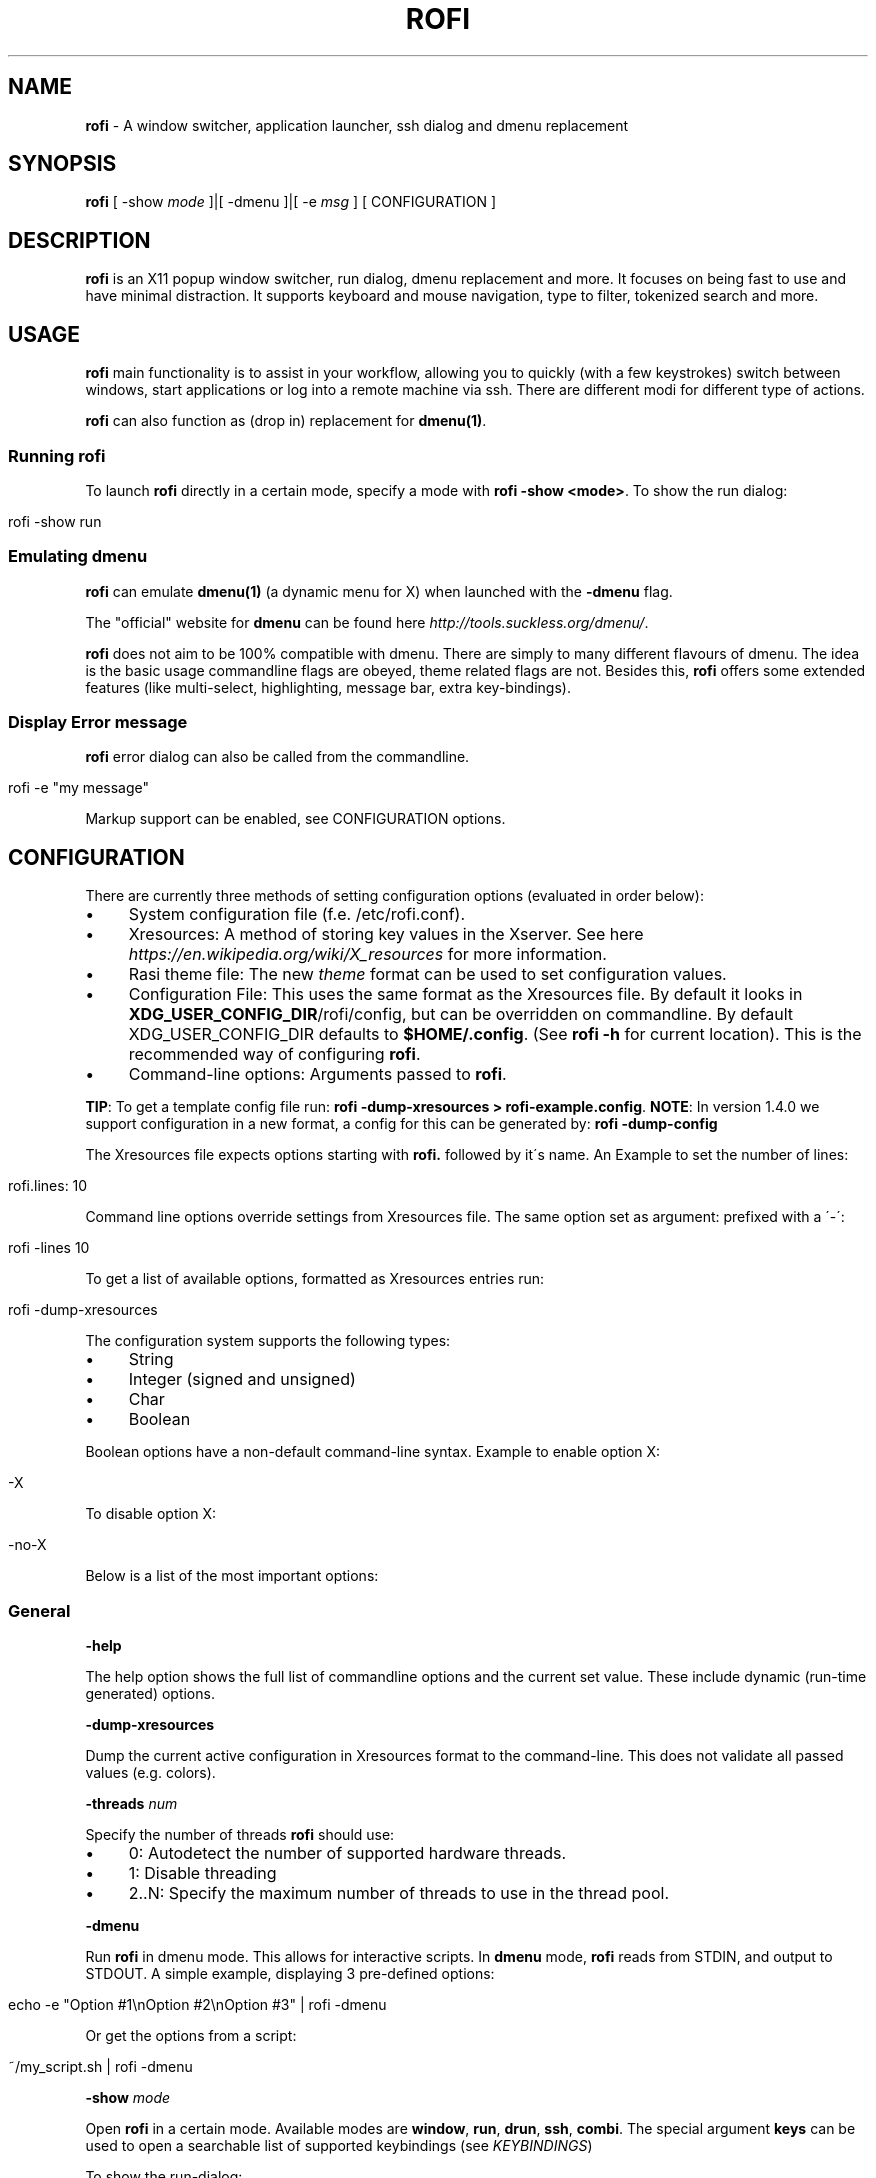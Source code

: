 .\" generated with Ronn/v0.7.3
.\" http://github.com/rtomayko/ronn/tree/0.7.3
.
.TH "ROFI" "1" "2017-07-24" "" ""
.
.SH "NAME"
\fBrofi\fR \- A window switcher, application launcher, ssh dialog and dmenu replacement
.
.SH "SYNOPSIS"
\fBrofi\fR [ \-show \fImode\fR ]|[ \-dmenu ]|[ \-e \fImsg\fR ] [ CONFIGURATION ]
.
.SH "DESCRIPTION"
\fBrofi\fR is an X11 popup window switcher, run dialog, dmenu replacement and more\. It focuses on being fast to use and have minimal distraction\. It supports keyboard and mouse navigation, type to filter, tokenized search and more\.
.
.SH "USAGE"
\fBrofi\fR main functionality is to assist in your workflow, allowing you to quickly (with a few keystrokes) switch between windows, start applications or log into a remote machine via ssh\. There are different modi for different type of actions\.
.
.P
\fBrofi\fR can also function as (drop in) replacement for \fBdmenu(1)\fR\.
.
.SS "Running rofi"
To launch \fBrofi\fR directly in a certain mode, specify a mode with \fBrofi \-show <mode>\fR\. To show the run dialog:
.
.IP "" 4
.
.nf

rofi \-show run
.
.fi
.
.IP "" 0
.
.SS "Emulating dmenu"
\fBrofi\fR can emulate \fBdmenu(1)\fR (a dynamic menu for X) when launched with the \fB\-dmenu\fR flag\.
.
.P
The "official" website for \fBdmenu\fR can be found here \fIhttp://tools\.suckless\.org/dmenu/\fR\.
.
.P
\fBrofi\fR does not aim to be 100% compatible with dmenu\. There are simply to many different flavours of dmenu\. The idea is the basic usage commandline flags are obeyed, theme related flags are not\. Besides this, \fBrofi\fR offers some extended features (like multi\-select, highlighting, message bar, extra key\-bindings)\.
.
.SS "Display Error message"
\fBrofi\fR error dialog can also be called from the commandline\.
.
.IP "" 4
.
.nf

rofi \-e "my message"
.
.fi
.
.IP "" 0
.
.P
Markup support can be enabled, see CONFIGURATION options\.
.
.SH "CONFIGURATION"
There are currently three methods of setting configuration options (evaluated in order below):
.
.IP "\(bu" 4
System configuration file (f\.e\. /etc/rofi\.conf)\.
.
.IP "\(bu" 4
Xresources: A method of storing key values in the Xserver\. See here \fIhttps://en\.wikipedia\.org/wiki/X_resources\fR for more information\.
.
.IP "\(bu" 4
Rasi theme file: The new \fItheme\fR format can be used to set configuration values\.
.
.IP "\(bu" 4
Configuration File: This uses the same format as the Xresources file\. By default it looks in \fBXDG_USER_CONFIG_DIR\fR/rofi/config, but can be overridden on commandline\. By default XDG_USER_CONFIG_DIR defaults to \fB$HOME/\.config\fR\. (See \fBrofi \-h\fR for current location)\. This is the recommended way of configuring \fBrofi\fR\.
.
.IP "\(bu" 4
Command\-line options: Arguments passed to \fBrofi\fR\.
.
.IP "" 0
.
.P
\fBTIP\fR: To get a template config file run: \fBrofi \-dump\-xresources > rofi\-example\.config\fR\. \fBNOTE\fR: In version 1\.4\.0 we support configuration in a new format, a config for this can be generated by: \fBrofi \-dump\-config\fR
.
.P
The Xresources file expects options starting with \fBrofi\.\fR followed by it\'s name\. An Example to set the number of lines:
.
.IP "" 4
.
.nf

rofi\.lines: 10
.
.fi
.
.IP "" 0
.
.P
Command line options override settings from Xresources file\. The same option set as argument: prefixed with a \'\-\':
.
.IP "" 4
.
.nf

rofi \-lines 10
.
.fi
.
.IP "" 0
.
.P
To get a list of available options, formatted as Xresources entries run:
.
.IP "" 4
.
.nf

rofi \-dump\-xresources
.
.fi
.
.IP "" 0
.
.P
The configuration system supports the following types:
.
.IP "\(bu" 4
String
.
.IP "\(bu" 4
Integer (signed and unsigned)
.
.IP "\(bu" 4
Char
.
.IP "\(bu" 4
Boolean
.
.IP "" 0
.
.P
Boolean options have a non\-default command\-line syntax\. Example to enable option X:
.
.IP "" 4
.
.nf

\-X
.
.fi
.
.IP "" 0
.
.P
To disable option X:
.
.IP "" 4
.
.nf

\-no\-X
.
.fi
.
.IP "" 0
.
.P
Below is a list of the most important options:
.
.SS "General"
\fB\-help\fR
.
.P
The help option shows the full list of commandline options and the current set value\. These include dynamic (run\-time generated) options\.
.
.P
\fB\-dump\-xresources\fR
.
.P
Dump the current active configuration in Xresources format to the command\-line\. This does not validate all passed values (e\.g\. colors)\.
.
.P
\fB\-threads\fR \fInum\fR
.
.P
Specify the number of threads \fBrofi\fR should use:
.
.IP "\(bu" 4
0: Autodetect the number of supported hardware threads\.
.
.IP "\(bu" 4
1: Disable threading
.
.IP "\(bu" 4
2\.\.N: Specify the maximum number of threads to use in the thread pool\.
.
.IP "" 0
.
.P
\fB\-dmenu\fR
.
.P
Run \fBrofi\fR in dmenu mode\. This allows for interactive scripts\. In \fBdmenu\fR mode, \fBrofi\fR reads from STDIN, and output to STDOUT\. A simple example, displaying 3 pre\-defined options:
.
.IP "" 4
.
.nf

echo \-e "Option #1\enOption #2\enOption #3" | rofi \-dmenu
.
.fi
.
.IP "" 0
.
.P
Or get the options from a script:
.
.IP "" 4
.
.nf

~/my_script\.sh | rofi \-dmenu
.
.fi
.
.IP "" 0
.
.P
\fB\-show\fR \fImode\fR
.
.P
Open \fBrofi\fR in a certain mode\. Available modes are \fBwindow\fR, \fBrun\fR, \fBdrun\fR, \fBssh\fR, \fBcombi\fR\. The special argument \fBkeys\fR can be used to open a searchable list of supported keybindings (see \fIKEYBINDINGS\fR)
.
.P
To show the run\-dialog:
.
.IP "" 4
.
.nf

rofi \-show run
.
.fi
.
.IP "" 0
.
.P
\fB\-modi\fR \fImode1,mode1\fR
.
.P
Specify a ordered, comma separated list of modes to enable\. Enabled modes can be changed at runtime\. Default key is Ctrl+Tab\. If no modes are specified all modes will be enabled\. To only show the run and ssh launcher:
.
.IP "" 4
.
.nf

rofi \-modi "run,ssh" \-show run
.
.fi
.
.IP "" 0
.
.P
Custom modes can be added using the internal \'script\' mode\. Each mode has two parameters:
.
.IP "" 4
.
.nf

<name>:<script>
.
.fi
.
.IP "" 0
.
.P
Example: Have a mode \'Workspaces\' using the \fBi3_switch_workspaces\.sh\fR script:
.
.IP "" 4
.
.nf

rofi \-modi "window,run,ssh,Workspaces:i3_switch_workspaces\.sh" \-show Workspaces
.
.fi
.
.IP "" 0
.
.P
Notes: The I3 Window manager does not like commas in the command when specifying an exec command\. For that case \'#\' can be used as an separator\.
.
.P
\fB\-case\-sensitive\fR
.
.P
Start in case sensitive mode\. This option can be changed at run\-time using the \fB\-kb\-toggle\-case\-sensitivity\fR key binding\.
.
.P
\fB\-cycle\fR
.
.P
Cycle through the results list\. Default is \'true\'\.
.
.P
\fB\-filter\fR \fIfilter\fR
.
.P
Filter the list by setting text in input bar to \fIfilter\fR
.
.P
\fB\-config\fR \fIfilename\fR
.
.P
Load alternative configuration file\.
.
.P
\fB\-scroll\-method\fR \fImethod\fR
.
.P
Select the scrolling method\. 0: Per page, 1: continuous\.
.
.P
\fB\-no\-show\-match\fR
.
.P
Hide the indicator that shows what part of the string is matched\.
.
.P
\fB\-no\-lazy\-grab\fR
.
.P
Disables lazy grab, this forces the keyboard being grabbed before gui is shown\.
.
.P
\fB\-no\-plugins\fR
.
.P
Disable plugin loading\.
.
.P
\fB\-plugin\-path\fR \fIdirectory\fR
.
.P
Specify the directory where \fIrofi\fR should look for plugins\.
.
.SS "Matching"
\fB\-matching\fR \fImethod\fR
.
.P
Specify the matching algorithm used\. Current the following methods are supported\.
.
.IP "\(bu" 4
\fBnormal\fR: Match the int string\.
.
.IP "\(bu" 4
\fBregex\fR: Match a regex input\.
.
.IP "\(bu" 4
\fBglob\fR: Match a glob pattern\.
.
.IP "\(bu" 4
\fBfuzzy\fR: Do a fuzzy match\.
.
.IP
Default: \fInormal\fR
.
.IP "" 0
.
.P
Note: glob matching might be slow for larger lists
.
.P
\fB\-tokenize\fR
.
.P
Tokenize the input\.
.
.SS "Layout"
Most of the following options are \fBdeprecated\fR and should not be used\. Please use the new theme format to customize rofi\. More information about the new format can be found in the \fBrofi\-theme(5)\fR manpage\.
.
.P
\fB\-lines\fR
.
.P
Maximum number of lines to show before scrolling\.
.
.IP "" 4
.
.nf

rofi \-lines 25
.
.fi
.
.IP "" 0
.
.P
Default: \fI15\fR
.
.P
\fB\-columns\fR
.
.P
Number of columns to show before scrolling\.
.
.IP "" 4
.
.nf

rofi \-columns 2
.
.fi
.
.IP "" 0
.
.P
Default: \fI1\fR
.
.P
\fB\-width\fR [value]
.
.P
Set width of menu\. \fB[value]\fR is specified in percentage\.
.
.IP "" 4
.
.nf

rofi \-width 60
.
.fi
.
.IP "" 0
.
.P
If \fB[value]\fR is larger then 100, size is set in pixels\. Example to span a full hd monitor:
.
.IP "" 4
.
.nf

rofi \-width 1920
.
.fi
.
.IP "" 0
.
.P
If \fB[value]\fR is negative, it tries to estimates a character width\. To show 30 characters on a row:
.
.IP "" 4
.
.nf

rofi \-width \-30
.
.fi
.
.IP "" 0
.
.P
Character width is a rough estimation, and might not be correct, but should work for most monospaced fonts\.
.
.P
Default: \fI50\fR
.
.P
\fB\-location\fR
.
.P
Specify where the window should be located\. The numbers map to the following locations on screen:
.
.IP "" 4
.
.nf

  1 2 3
  8 0 4
  7 6 5
.
.fi
.
.IP "" 0
.
.P
Default: \fI0\fR
.
.P
\fB\-fixed\-num\-lines\fR
.
.P
Keep a fixed number of visible lines (See the \fB\-lines\fR option\.)
.
.P
\fB\-padding\fR
.
.P
Define the inner margin of the window\.
.
.P
Default: \fI5\fR
.
.P
\fB\-fullscreen\fR
.
.P
Use the full screen height and width\.
.
.P
\fB\-sidebar\-mode\fR
.
.P
Open in sidebar\-mode\. In this mode a list of all enabled modes is shown at the bottom\. (See \fB\-modi\fR option) To show sidebar use:
.
.IP "" 4
.
.nf

rofi \-show run \-sidebar\-mode \-lines 0
.
.fi
.
.IP "" 0
.
.P
\fB\-auto\-select\fR
.
.P
When one entry is left, automatically select it\.
.
.P
\fB\-m\fR \fInum\fR
.
.P
\fB\-m\fR \fIname\fR
.
.P
\fB\-monitor\fR \fInum\fR
.
.P
\fB\-monitor\fR \fIname\fR
.
.P
Select monitor to display \fBrofi\fR on\. As input it accepts: \fIprimary\fR (if primary output is set), the \fIxrandr\fR output name or integer number (in order of detection)\. Negative numbers are handled differently:
.
.IP "\(bu" 4
\fB\-1\fR: the currently focused monitor\.
.
.IP "\(bu" 4
\fB\-2\fR: the currently focused window (i\.e\. rofi will be displayed on top of the focused window)\.
.
.IP "\(bu" 4
\fB\-3\fR: Position at mouse (overrides the location setting to get normal context menu behaviour\.)
.
.IP "\(bu" 4
\fB\-4\fR: the monitor with the focused window\.
.
.IP "\(bu" 4
\fB\-5\fR: the monitor that shows the mouse pointer\.
.
.IP
Default: \fI\-5\fR
.
.IP "" 0
.
.P
See \fBrofi \-h\fR output for the detected monitors, their position and size\.
.
.P
\fB\-theme\fR \fIfilename\fR
.
.P
Path to the new theme file format\. This overrides the old theme settings\.
.
.P
\fB\-theme\-str\fR \fIstring\fR
.
.P
Allow theme parts to be specified on the commandline as an override\.
.
.P
For example
.
.IP "" 4
.
.nf

rofi \-theme\-str \'#window { fullscreen: true; }\'
.
.fi
.
.IP "" 0
.
.P
This option can be specified multiple times\.
.
.P
\fB\-dpi\fR \fInumber\fR
.
.P
Override the default DPI setting\. If set to \fB0\fR it tries to auto\-detect based on X11 screen size\. (Similar to i3 and GTK) If set to \fB1\fR it tries to auto\-detect based on monitor (rofi is displayed on) size\. (Similar to latest QT5)
.
.SS "PATTERN setting"
\fB\-terminal\fR
.
.P
Specify what terminal to start\.
.
.IP "" 4
.
.nf

rofi \-terminal xterm
.
.fi
.
.IP "" 0
.
.P
Pattern: \fI{terminal}\fR Default: \fIx\-terminal\-emulator\fR
.
.P
\fB\-ssh\-client\fR \fIclient\fR
.
.P
Override the used ssh client\.
.
.P
Pattern: \fI{ssh\-client}\fR Default: \fIssh\fR
.
.SS "SSH settings"
\fB\-ssh\-command\fR \fIcmd\fR
.
.P
Set the command to execute when starting a ssh session\. The pattern \fI{host}\fR is replaced by the selected ssh entry\.
.
.P
Pattern: \fI{ssh\-client}\fR Default: \fI{terminal} \-e {ssh\-client} {host}\fR
.
.P
\fB\-parse\-hosts\fR
.
.P
Parse the \fB/etc/hosts\fR file for entries\.
.
.P
Default: \fIdisabled\fR
.
.P
\fB\-parse\-known\-hosts\fR \fB\-no\-parse\-known\-hosts\fR
.
.P
Parse the \fB~/\.ssh/known_hosts\fR file for entries\.
.
.P
Default: \fIenabled\fR
.
.SS "Run settings"
\fB\-run\-command\fR \fIcmd\fR
.
.P
Set command (\fI{cmd}\fR) to execute when running an application\. See \fIPATTERN\fR\.
.
.P
Default: \fI{cmd}\fR
.
.P
\fB\-run\-shell\-command\fR \fIcmd\fR
.
.P
Set command to execute when running an application in a shell\. See \fIPATTERN\fR\.
.
.P
Default: \fI{terminal} \-e {cmd}\fR
.
.P
\fB\-run\-list\-command\fR \fIcmd\fR
.
.P
If set, use an external tool to generate list of executable commands\. Uses \'run\-command\'
.
.P
Default: \fI""\fR
.
.SS "Window switcher settings"
\fB\-window\-format\fR \fIformat\fR
.
.P
Format what is being displayed for windows\.
.
.P
\fIformat\fR: {field[:len]}
.
.P
\fIfield\fR:
.
.IP "\(bu" 4
\fBw\fR: Desktop name
.
.IP "\(bu" 4
\fBt\fR: Title of window
.
.IP "\(bu" 4
\fBn\fR: Name
.
.IP "\(bu" 4
\fBr\fR: Role
.
.IP "\(bu" 4
\fBc\fR: Class
.
.IP "" 0
.
.P
\fIlen\fR: maximum field length (0 for auto\-size)\. If length negative and window \fIwidth\fR is negative field length is \fIwidth \- len\fR\. if length is positive, the entry will be truncated or padded to fill that length\.
.
.P
default: {w} {c} {t}
.
.P
\fB\-window\-command\fR \fIcmd\fR
.
.P
Set command to execute on selected window for custom action\. See \fIPATTERN\fR\.
.
.P
Default: \fI"xkill \-id {window}"\fR
.
.SS "Combi settings"
\fB\-combi\-modi\fR \fImode1,mode2\fR
.
.P
The modi to combine in combi mode\. For syntax to see \fB\-modi\fR\. To get one merge view, of window,run,ssh:
.
.IP "" 4
.
.nf

rofi \-show combi \-combi\-modi "window,run,ssh" \-modi combi
.
.fi
.
.IP "" 0
.
.P
Notes: The I3 Window manager does not like commas in the command when specifying an exec command\. For that case \'#\' can be used as an separator\.
.
.SS "History and Sorting"
\fB\-disable\-history\fR \fB\-no\-disable\-history\fR (re\-enable history)
.
.P
Disable history
.
.P
\fB\-levenshtein\-sort\fR to enable \fB\-no\-levenshtein\-sort\fR to disable
.
.P
When searching sort the result based on levenshtein distance\. This setting can be changed at runtime, see \fB\-kb\-toggle\-sort\fR\.
.
.SS "Dmenu specific"
\fB\-sep\fR \fIseparator\fR
.
.P
Separator for dmenu\. Example: To show list \'a\' to \'e\' with \'|\' as separator:
.
.IP "" 4
.
.nf

echo "a|b|c|d|e" | rofi \-sep \'|\' \-dmenu
.
.fi
.
.IP "" 0
.
.P
\fB\-p\fR \fIprompt\fR
.
.P
Specify the prompt to show in dmenu mode\. E\.g\. select monkey a,b,c,d or e\.
.
.IP "" 4
.
.nf

echo "a|b|c|d|e" | rofi \-sep \'|\' \-dmenu \-p "monkey:"
.
.fi
.
.IP "" 0
.
.P
Default: \fIdmenu\fR
.
.P
\fB\-selected\-row\fR \fIselected row\fR
.
.P
Select a certain row\.
.
.P
Default: \fI0\fR
.
.P
\fB\-l\fR \fInumber of lines to show\fR
.
.P
Maximum number of lines the menu may show before scrolling\.
.
.IP "" 4
.
.nf

rofi \-lines 25
.
.fi
.
.IP "" 0
.
.P
Default: \fI15\fR
.
.P
\fB\-i\fR
.
.P
Makes dmenu searches case\-insensitive
.
.P
\fB\-a\fR \fIX\fR
.
.P
Active row, mark row X as active\. (starting at 0) You can specify single element: \-a 3 A range: \-a 3\-8 or a set of rows: \-a 0,2 or any combination: \-a 0,2\-3,9
.
.P
\fB\-u\fR \fIX\fR
.
.P
Urgent row, mark row X as urgent\. (starting at 0) You can specify single element: \-u 3 A range: \-u 3\-8 or a set of rows: \-u 0,2 or any combination: \-u 0,2\-3,9
.
.P
\fB\-only\-match\fR
.
.P
Only return a selected item, do not allow custom entry\. This mode always returns an entry, or returns directly when no entries given\.
.
.P
\fB\-no\-custom\fR
.
.P
Only return a selected item, do not allow custom entry\. This mode returns directly when no entries given\.
.
.P
\fB\-format\fR \fIformat\fR
.
.P
Allows the output of dmenu to be customized (N is total number of input entries):
.
.IP "\(bu" 4
\'s\' selected string\.
.
.IP "\(bu" 4
\'i\' index (0 \- (N\-1))\.
.
.IP "\(bu" 4
\'d\' index (1 \- N)\.
.
.IP "\(bu" 4
\'q\' quote string\.
.
.IP "\(bu" 4
\'f\' filter string (user input)\.
.
.IP "\(bu" 4
\'F\' quoted filter string (user input)\.
.
.IP "" 0
.
.P
Default: \'s\'
.
.P
\fB\-select\fR \fIstring\fR
.
.P
Select first line that matches the given string
.
.P
\fB\-mesg\fR \fIstring\fR
.
.P
Add a message line below the filter entry box\. Supports pango markup\. For more information on supported markup see here \fIhttps://developer\.gnome\.org/pango/stable/PangoMarkupFormat\.html\fR
.
.P
\fB\-normal\-window\fR
.
.P
Make \fBrofi\fR react like a normal application window\. Useful for scripts like Clerk that are basically an application\.
.
.P
\fB\-dump\fR
.
.P
Dump the filtered list to stdout and quit\. This can be used to get the list as \fBrofi\fR would filter it\. Use together with \fB\-filter\fR command\.
.
.P
\fB\-input\fR \fIfile\fR
.
.P
Reads from \fIfile\fR instead of stdin\.
.
.P
\fB\-password\fR
.
.P
Hide the input text\. This should not be considered secure!
.
.P
\fB\-markup\-rows\fR
.
.P
Tell \fBrofi\fR that DMenu input is pango markup encoded and should be rendered\. See here \fIhttps://developer\.gnome\.org/pango/stable/PangoMarkupFormat\.html\fR for details about pango markup\.
.
.P
\fB\-multi\-select\fR
.
.P
Allow multiple lines to be selected\. Adds a small selection indicator to the left of each entry\.
.
.P
\fB\-sync\fR
.
.P
Force rofi mode to first read all data from stdin before showing selection window\. This is how original dmenu behaviour\.
.
.P
Note: the default asynchronous mode will also be automatically disabled if used with conflicting options such as \fB\-dump\fR, \fB\-only\-match\fR or \fB\-auto\-select\fR
.
.P
\fB\-async\-pre\-read\fR \fInumber\fR
.
.P
Reads the first 25 entries blocking\. Then switches to async mode\. This makes it feel more \'snappy\'\.
.
.P
\fIdefault\fR: 25
.
.SS "Message dialog"
\fB\-e\fR \fImessage\fR
.
.P
Popup a message dialog (used internally for showing errors) with \fImessage\fR\. Message can be multi\-line\.
.
.SS "Other"
\fB\-pid\fR \fIpath\fR
.
.P
Make \fBrofi\fR create a pid file and check this on startup\. Avoiding multiple copies running simultaneously\. This is useful when running \fBrofi\fR from a keybinding daemon\.
.
.P
\fB\-fake\-transparency\fR
.
.P
Enable fake transparency\. This only works with transparent background color in the theme\.
.
.P
\fB\-fake\-background\fR
.
.P
Select what to use as background for fake transparency\. This can be \'background\', \'screenshot\' or a path to an image file (currently only supports png)\.
.
.P
\fB\-display\-{mode}\fR \fIstring\fR
.
.P
Set the name to use for mode\. This is used as prompt and in combi\-browser\.
.
.P
\fB\-click\-to\-exit\fR \fB\-no\-click\-to\-exit\fR
.
.P
Click the mouse outside of the \fBrofi\fR window to exit\.
.
.P
Default: \fIenabled\fR
.
.SS "Debug"
\fB\-no\-config\fR
.
.P
Disable parsing of configuration\. This runs rofi in \fIstock\fR mode\.
.
.P
\fB\-no\-plugins\fR
.
.P
Disables the loading of plugins\.
.
.P
To get a trace with (lots of) debug information set the following environment variable when executing \fBrofi\fR:
.
.IP "" 4
.
.nf

G_MESSAGES_DEBUG=all
.
.fi
.
.IP "" 0
.
.P
The trace can be filtered by only outputting the relevant domains, f\.e\.:
.
.IP "" 4
.
.nf

G_MESSAGES_DEBUG=Dialogs\.DRun
.
.fi
.
.IP "" 0
.
.P
For more information on debugging see the wiki \fIhttps://github\.com/DaveDavenport/rofi/wiki/Debugging%20Rofi\fR
.
.SH "PATTERN"
To launch commands (e\.g\. when using the ssh launcher) the user can enter the used command\-line, the following keys can be used that will be replaced at runtime:
.
.IP "\(bu" 4
\fB{host}\fR: The host to connect to\.
.
.IP "\(bu" 4
\fB{terminal}\fR: The configured terminal (See \-terminal\-emulator)
.
.IP "\(bu" 4
\fB{ssh\-client}\fR: The configured ssh client (See \-ssh\-client)
.
.IP "\(bu" 4
\fB{cmd}\fR: The command to execute\.
.
.IP "\(bu" 4
\fB{window}\fR: The window id of the selected window\. (In \fBwindow\-command\fR)
.
.IP "" 0
.
.SH "DMENU REPLACEMENT"
If \fBargv[0]\fR (calling command) is dmenu, \fBrofi\fR will start in dmenu mode\. This way it can be used as a drop\-in replacement for dmenu\. just copy or symlink \fBrofi\fR to dmenu in \fB$PATH\fR\.
.
.IP "" 4
.
.nf

ln \-s /usr/bin/rofi /usr/bin/dmenu
.
.fi
.
.IP "" 0
.
.SH "THEMING"
The theme format below describes the old (pre version 1\.4) theme format\. Please see rofi\-theme(5) manpage for an updated manual\.
.
.P
The theme setup allows you to specify colors per state, similar to \fBi3\fR Currently 3 states exists:
.
.IP "\(bu" 4
\fBnormal\fR Normal row\.
.
.IP "\(bu" 4
\fBurgent\fR Highlighted row (urgent)
.
.IP "\(bu" 4
\fBactive\fR Highlighted row (active)
.
.IP "" 0
.
.P
For each state the following 5 colors must be set:
.
.IP "\(bu" 4
\fBbg\fR Background color row
.
.IP "\(bu" 4
\fBfg\fR Text color
.
.IP "\(bu" 4
\fBbgalt\fR Background color alternating row
.
.IP "\(bu" 4
\fBhlfg\fR Foreground color selected row
.
.IP "\(bu" 4
\fBhlbg\fR Background color selected row
.
.IP "" 0
.
.P
The window background and border color should be specified separate\. The key \fBcolor\-window\fR contains a pair \fBbackground,border,separator\fR\. An example for \fBXresources\fR file:
.
.IP "" 4
.
.nf

! State:           \'bg\',     \'fg\',     \'bgalt\',  \'hlbg\',   \'hlfg\'
rofi\.color\-normal: #fdf6e3,  #002b36,  #eee8d5,  #586e75,  #eee8d5
rofi\.color\-urgent: #fdf6e3,  #dc322f,  #eee8d5,  #dc322f,  #fdf6e3
rofi\.color\-active: #fdf6e3,  #268bd2,  #eee8d5,  #268bd2,  #fdf6e3

!                  \'background\', \'border\', \'separator\'
rofi\.color\-window: #fdf6e3,      #002b36,  #002b36
.
.fi
.
.IP "" 0
.
.P
Same settings can also be specified on command\-line:
.
.IP "" 4
.
.nf

rofi \-color\-normal "#fdf6e3,#002b36,#eee8d5,#586e75,#eee8d5"
.
.fi
.
.IP "" 0
.
.SH "COLORS"
RGB colors can be specified by either its X11 name, or hexadecimal notation\. For example:
.
.IP "" 4
.
.nf

white
.
.fi
.
.IP "" 0
.
.P
Or
.
.IP "" 4
.
.nf

#FFFFFF
.
.fi
.
.IP "" 0
.
.P
ARGB colors are also support, these can be used to create a transparent window if: 1\. Your Xserver supports TrueColor, 2\. You are running a composite manager\.
.
.IP "" 4
.
.nf

argb:FF444444
.
.fi
.
.IP "" 0
.
.P
Or
.
.IP "" 4
.
.nf

#FF444444
.
.fi
.
.IP "" 0
.
.P
The first two fields specify the alpha level\. This determines the amount of transparency\. (00 everything, FF nothing)\. The other fields represent the actual color, in hex\.
.
.P
Within \fBrofi\fR transparency can be used, e\.g\. if the selected background color is 50% transparent, the background color of the window will be visible through it\.
.
.SH "KEYBINDINGS"
\fBrofi\fR has the following key\-bindings:
.
.IP "\(bu" 4
\fBCtrl\-v, Insert\fR: Paste clipboard
.
.IP "\(bu" 4
\fBCtrl\-Shift\-v, Shift\-Insert\fR: Paste primary selection
.
.IP "\(bu" 4
\fBCtrl\-u\fR: Clear the line
.
.IP "\(bu" 4
\fBCtrl\-a\fR: Beginning of line
.
.IP "\(bu" 4
\fBCtrl\-e\fR: End of line
.
.IP "\(bu" 4
\fBCtrl\-f, Right\fR: Forward one character
.
.IP "\(bu" 4
\fBAlt\-f\fR: Forward one word
.
.IP "\(bu" 4
\fBCtrl\-b, Left\fR: Back one character
.
.IP "\(bu" 4
\fBAlt\-b\fR: Back one word
.
.IP "\(bu" 4
\fBCtrl\-d, Delete\fR: Delete character
.
.IP "\(bu" 4
\fBCtrl\-Alt\-d\fR: Delete word
.
.IP "\(bu" 4
\fBCtrl\-h, Backspace\fR: Backspace (delete previous character)
.
.IP "\(bu" 4
\fBCtrl\-Alt\-h\fR: Delete previous word
.
.IP "\(bu" 4
\fBCtrl\-j,Ctrl\-m,Enter\fR: Accept entry
.
.IP "\(bu" 4
\fBCtrl\-n,Down\fR: Select next entry
.
.IP "\(bu" 4
\fBCtrl\-p,Up\fR: Select previous entry
.
.IP "\(bu" 4
\fBPage Up\fR: Go to the previous page
.
.IP "\(bu" 4
\fBPage Down\fR: Go to the next page
.
.IP "\(bu" 4
\fBCtrl\-Page Up\fR: Go to the previous column
.
.IP "\(bu" 4
\fBCtrl\-Page Down\fR: Go to the next column
.
.IP "\(bu" 4
\fBCtrl\-Enter\fR: Use entered text as command (in ssh/run modi)
.
.IP "\(bu" 4
\fBShift\-Enter\fR: Launch the application in a terminal (in run mode)
.
.IP "\(bu" 4
\fBShift\-Enter\fR: Return the selected entry and move to the next item while keeping Rofi open\. (in dmenu)
.
.IP "\(bu" 4
\fBShift\-Right\fR: Switch to the next modi\. The list can be customized with the \fB\-switchers\fR argument\.
.
.IP "\(bu" 4
\fBShift\-Left\fR: Switch to the previous modi\. The list can be customized with the \fB\-switchers\fR argument\.
.
.IP "\(bu" 4
\fBCtrl\-Tab\fR: Switch to the next modi\. The list can be customized with the \fB\-switchers\fR argument\.
.
.IP "\(bu" 4
\fBCtrl\-Shift\-Tab\fR: Switch to the previous modi\. The list can be customized with the \fB\-switchers\fR argument\.
.
.IP "\(bu" 4
\fBCtrl\-space\fR: Set selected item as input text\.
.
.IP "\(bu" 4
\fBShift\-Del\fR: Delete entry from history\.
.
.IP "\(bu" 4
\fBgrave\fR: Toggle case sensitivity\.
.
.IP "\(bu" 4
\fBAlt\-grave\fR: Toggle levenshtein sorting\.
.
.IP "\(bu" 4
\fBAlt\-Shift\-S\fR: Take a screenshot and store this in the Pictures directory\.
.
.IP "" 0
.
.P
To get a full list of keybindings on the commandline, see \fBrofi \-dump\-xresources | grep kb\-\fR\. Keybindings can be modified using the configuration systems\. To get searchable list of keybindings, run \fBrofi \-show keys\fR\.
.
.P
A keybinding starting with \fB!\fR will act when all keys have been released\.
.
.SH "Available Modi"
.
.SS "Window"
Show a list of all the windows and allow switching between them\. Pressing the \fBdelete\-entry\fR binding (\fBshift\-delete\fR) will close the window\. Pressing the \fBaccept\-custom\fR binding (\fBcontrol\-enter\fR or \fBshift\-enter\fR) will run a command on the window\. (See option \fBwindow\-command\fR );
.
.SS "WindowCD"
Shows a list of the windows on the current desktop and allows switching between them\. Pressing the \fBdelete\-entry\fR binding (\fBshift\-delete\fR) will kill the window\. Pressing the \fBaccept\-custom\fR binding (\fBcontrol\-enter\fR or \fBshift\-enter\fR) will run a command on the window\. (See option \fBwindow\-command\fR );
.
.SS "Run"
Shows a list of executables in \fB$PATH\fR and can launch them (optional in a terminal)\. Pressing the \fBdelete\-entry\fR binding (\fBshift\-delete\fR) will remove this entry from the run history\. Pressing the \fBaccept\-custom\fR binding (\fBcontrol\-enter\fR or \fBshift\-enter\fR) will run the command in a terminal\.
.
.SS "DRun"
Same as the \fBrun\fR launches, but the list is created from the installed desktop files\. It automatically launches them in a terminal if specified in the Desktop File\. Pressing the \fBdelete\-entry\fR binding (\fBshift\-delete\fR) will remove this entry from the run history\. Pressing the \fBaccept\-custom\fR binding (\fBcontrol\-enter\fR or \fBshift\-enter\fR) with custom input (no entry matching) will run the command in a terminal\.
.
.SS "SSH"
Shows a list of SSH targets based on your ssh config file, and allows to quickly ssh into them\.
.
.SS "Keys"
Shows a searchable list of key bindings\.
.
.SS "Script"
Allows custom scripted Modi to be added\.
.
.SH "FAQ"
.
.SS "The text in the window switcher is not nicely lined out\."
Try using a mono\-space font\.
.
.SS "The window is completely black\."
Check quotes used on the commandline: e\.g\. used “ instead of "\.
.
.SS "What does the icon in the top right show?"
The indicator shows:
.
.IP "" 4
.
.nf

` ` Case insensitive and no sorting\.
`\-` Case sensitivity enabled, no sorting\.
`+` Case insensitive and Sorting enabled
`±` Sorting and Case sensitivity enabled"
.
.fi
.
.IP "" 0
.
.SH "EXAMPLES"
Some basic usage examples of \fBrofi\fR:
.
.P
Show the run dialog:
.
.IP "" 4
.
.nf

rofi \-modi run \-show run
.
.fi
.
.IP "" 0
.
.P
Show the the run dialog and allow switching to Desktop File run dialog (drun):
.
.IP "" 4
.
.nf

rofi \-modi run,drun \-show run
.
.fi
.
.IP "" 0
.
.P
Combine the run and Desktop File run dialog (drun):
.
.IP "" 4
.
.nf

rofi \-modi combi \-show combi \-combi\-modi run,drun
.
.fi
.
.IP "" 0
.
.P
Combine the run and Desktop File run dialog (drun) and allow switching to window switcher:
.
.IP "" 4
.
.nf

rofi \-modi combi,window \-show combi \-combi\-modi run,drun
.
.fi
.
.IP "" 0
.
.P
Run \fBrofi\fR full monitor width at the top of the monitor like a dropdown menu:
.
.IP "" 4
.
.nf

rofi \-show run \-width 100 \-location 1 \-lines 5 \-bw 2 \-yoffset \-2
.
.fi
.
.IP "" 0
.
.P
Get a colored list of available wifi networks:
.
.IP "" 4
.
.nf

tty\-pipe nmcli device wifi | out2html \-p | rofi \-dmenu \-markup\-rows
.
.fi
.
.IP "" 0
.
.P
Popup a text message claiming that this is the end:
.
.IP "" 4
.
.nf

rofi \-e "This is the end"
.
.fi
.
.IP "" 0
.
.P
Popup a text message in red, bold font claiming that this is still the end:
.
.IP "" 4
.
.nf

rofi \-e "<span color=\'red\'><b>This is still the end</b></span>>" \-markup
.
.fi
.
.IP "" 0
.
.P
Show all keybindings:
.
.IP "" 4
.
.nf

rofi \-show keys
.
.fi
.
.IP "" 0
.
.P
Use \fBqalc\fR to get a simple calculator in \fBrofi\fR:
.
.IP "" 4
.
.nf

 rofi \-show calc \-modi "calc:qalc +u8 \-nocurrencies"
.
.fi
.
.IP "" 0
.
.SH "I3"
In I3 \fIhttp://i3wm\.org/\fR you want to bind rofi to be launched on key\-release\. Otherwise it cannot grab the keyboard\. See also the I3 manual \fIhttp://i3wm\.org/docs/userguide\.html\fR:
.
.P
Some tools (such as import or xdotool) might be unable to run upon a KeyPress event, because the keyboard/pointer is still grabbed\. For these situations, the \-\-release flag can be used, which will execute the command after the keys have been released\.
.
.SH "LICENSE"
.
.nf

MIT/X11

Permission is hereby granted, free of charge, to any person obtaining
a copy of this software and associated documentation files (the
"Software"), to deal in the Software without restriction, including
without limitation the rights to use, copy, modify, merge, publish,
distribute, sublicense, and/or sell copies of the Software, and to
permit persons to whom the Software is furnished to do so, subject to
the following conditions:

The above copyright notice and this permission notice shall be
included in all copies or substantial portions of the Software\.

THE SOFTWARE IS PROVIDED "AS IS", WITHOUT WARRANTY OF ANY KIND, EXPRESS
OR IMPLIED, INCLUDING BUT NOT LIMITED TO THE WARRANTIES OF
MERCHANTABILITY, FITNESS FOR A PARTICULAR PURPOSE AND NONINFRINGEMENT\.
IN NO EVENT SHALL THE AUTHORS OR COPYRIGHT HOLDERS BE LIABLE FOR ANY
CLAIM, DAMAGES OR OTHER LIABILITY, WHETHER IN AN ACTION OF CONTRACT,
TORT OR OTHERWISE, ARISING FROM, OUT OF OR IN CONNECTION WITH THE
SOFTWARE OR THE USE OR OTHER DEALINGS IN THE SOFTWARE\.
.
.fi
.
.SH "WEBSITE"
\fBrofi\fR website can be found at here \fIhttps://davedavenport\.github\.io/rofi/\fR
.
.SH "SUPPORT"
\fBrofi\fR support can be obtained here \fIirc://irc\.freenode\.net/#rofi\fR (#rofi on irc\.freenode\.net), or via the forum \fIhttps://reddit\.com/r/qtools//\fR
.
.SH "DEBUGGING"
Please see this \fIhttps://github\.com/DaveDavenport/rofi/wiki/Debugging%20Rofi\fR wiki entry\.
.
.SH "ISSUE TRACKER"
\fBrofi\fR issue tracker can be found here \fIhttps://github\.com/DaveDavenport/rofi/issues\fR
.
.P
When creating an issue, please read this \fIhttps://github\.com/DaveDavenport/rofi/blob/master/\.github/CONTRIBUTING\.md\fR first\.
.
.SH "SEE ALSO"
rofi\-sensible\-terminal(1), dmenu(1), rofi\-theme(5)
.
.SH "AUTHOR"
Qball Cow \fIqball@gmpclient\.org\fR
.
.P
Rasmus Steinke \fIrasi@xssn\.at\fR
.
.P
Quentin Glidic \fIsardemff7+rofi@sardemff7\.net\fR
.
.P
Original code based on work by: Sean Pringle \fIsean\.pringle@gmail\.com\fR
.
.P
For a full list of authors, check the AUTHORS file\.
